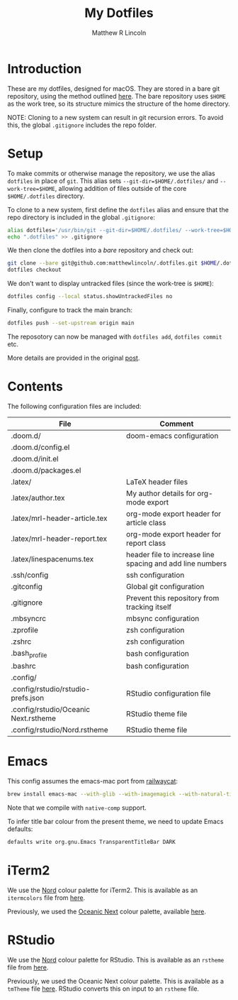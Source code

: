 #+title:My Dotfiles
#+author:Matthew R Lincoln
#+email:matthew.lincoln@gmail.com

* Introduction
These are my dotfiles, designed for macOS. They are stored in a bare git repository, using the method outlined [[https://www.atlassian.com/git/tutorials/dotfiles][here]]. The bare repository uses =$HOME= as the work tree, so its structure mimics the structure of the home directory.

NOTE: Cloning to a new system can result in git recursion errors. To avoid this, the global =.gitignore= includes the repo folder.

* Setup
To make commits or otherwise manage the repository, we use the alias =dotfiles= in place of =git=. This alias sets =--git-dir=$HOME/.dotfiles/= and =--work-tree=$HOME=, allowing addition of files outside of the core =$HOME/.dotfiles= directory.

To clone to a new system, first define the =dotfiles= alias and ensure that the repo directory is included in the global =.gitignore=:

#+begin_src zsh
alias dotfiles='/usr/bin/git --git-dir=$HOME/.dotfiles/ --work-tree=$HOME'
echo ".dotfiles" >> .gitignore
#+end_src

We then clone the dotfiles into a /bare/ repository and check out:

#+begin_src zsh
git clone --bare git@github.com:matthewlincoln/.dotfiles.git $HOME/.dotfiles
dotfiles checkout
#+end_src

We don't want to display untracked files (since the work-tree is =$HOME=):

#+begin_src zsh
dotfiles config --local status.showUntrackedFiles no
#+end_src

Finally, configure to track the main branch:

#+begin_src zsh
dotfiles push --set-upstream origin main
#+end_src

The reposotory can now be managed with =dotfiles add=, =dotfiles commit= etc.

More details are provided in the original [[https://www.atlassian.com/git/tutorials/dotfiles][post]].

* Contents
The following configuration files are included:

| File                                 | Comment                                                   |
|--------------------------------------+-----------------------------------------------------------|
| .doom.d/                             | doom-emacs configuration                                  |
| .doom.d/config.el                    |                                                           |
| .doom.d/init.el                      |                                                           |
| .doom.d/packages.el                  |                                                           |
| .latex/                              | LaTeX header files                                        |
| .latex/author.tex                    | My author details for org-mode export                     |
| .latex/mrl-header-article.tex        | org-mode export header for article class                  |
| .latex/mrl-header-report.tex         | org-mode export header for report class                   |
| .latex/linespacenums.tex             | header file to increase line spacing and add line numbers |
| .ssh/config                          | ssh configuration                                         |
| .gitconfig                           | Global git configuration                                  |
| .gitignore                           | Prevent this repository from tracking itself              |
| .mbsyncrc                            | mbsync configuration                                      |
| .zprofile                            | zsh configuration                                         |
| .zshrc                               | zsh configuration                                         |
| .bash_profile                        | bash configuration                                        |
| .bashrc                              | bash configuration                                        |
| .config/                             |                                                           |
| .config/rstudio/rstudio-prefs.json   | RStudio configuration file                                |
| .config/rstudio/Oceanic Next.rstheme | RStudio theme file                                        |
| .config/rstudio/Nord.rstheme         | RStudio theme file                                        |

* Emacs
This config assumes the emacs-mac port from [[https://github.com/railwaycat/homebrew-emacsmacport][railwaycat]]:

#+begin_src zsh
brew install emacs-mac --with-glib --with-imagemagick --with-natural-title-bar --with-native-comp
#+end_src

Note that we compile with =native-comp= support.

To infer title bar colour from the present theme, we need to update Emacs defaults:

#+begin_src zsh
defaults write org.gnu.Emacs TransparentTitleBar DARK
#+end_src

* iTerm2
We use the [[https://www.nordtheme.com][Nord]] colour palette for iTerm2. This is available as an =itermcolors= file from [[https://github.com/arcticicestudio/nord-iterm2/blob/develop/src/xml/Nord.itermcolors][here]].

Previously, we used the [[https://github.com/voronianski/oceanic-next-color-scheme][Oceanic Next]] colour palette, available [[https://github.com/mhartington/oceanic-next-iterm/blob/master/Oceanic-Next.itermcolors][here]].

* RStudio
We use the [[https://www.nordtheme.com][Nord]] colour palette for RStudio. This is available as an =rstheme= file from [[https://github.com/edavidaja/nord-rstudio/blob/master/Nord.rstheme][here]].

Previously, we used the Oceanic Next colour palette. This is available as a =tmTheme= file [[https://github.com/voronianski/oceanic-next-color-scheme/blob/master/Oceanic%20Next.tmTheme][here]]. RStudio converts this on input to an =rstheme= file.
